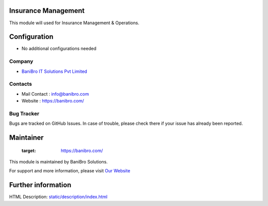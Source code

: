 .. image:: https://img.shields.io/badge/licence-AGPL--3-blue.svg
    :target: http://www.gnu.org/licenses/agpl-3.0-standalone.html
    :alt: License: AGPL-3

Insurance Management
====================
This module will used for Insurance Management & Operations.


Configuration
=============
* No additional configurations needed

Company
-------
* `BaniBro IT Solutions Pvt Limited <https://banibro.com/>`__


Contacts
--------
* Mail Contact : info@banibro.com
* Website : https://banibro.com/

Bug Tracker
-----------
Bugs are tracked on GitHub Issues. In case of trouble, please check there if your issue has already been reported.

Maintainer
==========
   :target: https://banibro.com/

This module is maintained by BaniBro Solutions.

For support and more information, please visit `Our Website <https://banibro.com/>`__

Further information
===================
HTML Description: `<static/description/index.html>`__


